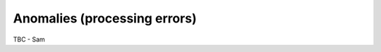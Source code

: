 .. anomalies - algorithm theoretical basis
   Author: seh2
   Email: sam.hunt@npl.co.uk
   Created: 6/11/20

.. _anomalies:


Anomalies (processing errors)
~~~~~~~~~~~~~~~~~~~~~~~~~~~

TBC - Sam